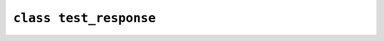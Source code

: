 ********************************************************************************
``class test_response``
********************************************************************************

.. doxygenclass:: fitoria::web::test_response
   :members:
